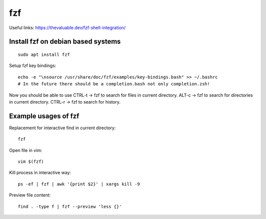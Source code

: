 fzf
===

Useful links:
https://thevaluable.dev/fzf-shell-integration/


Install fzf on debian based systems
~~~~~~~~~~~~~~~~~~~~~~~~~~~~~~~~~~~

::

    sudo apt install fzf

Setup fzf key bindings::

    echo -e "\nsource /usr/share/doc/fzf/examples/key-bindings.bash" >> ~/.bashrc
    # In the future there should be a completion.bash not only completion.zsh!


Now you should be able to use CTRL-t -> fzf to search for files in current directory.
ALT-c -> fzf to search for directories in current directory.
CTRL-r -> fzf to search for history.


Example usages of fzf
~~~~~~~~~~~~~~~~~~~~~

Replacement for interactive find in current directory::

    fzf

Open file in vim::

    vim $(fzf)


Kill process in interactive way::

    ps -ef | fzf | awk '{print $2}' | xargs kill -9

Preview file content::

    find . -type f | fzf --preview 'less {}'
